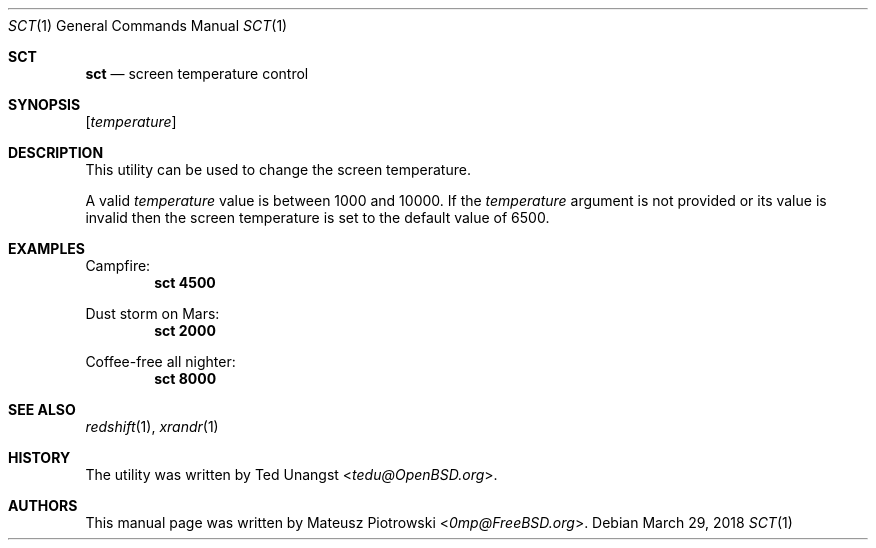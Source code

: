 .\" This is free and unencumbered software released into the public domain.
.\"
.\" Anyone is free to copy, modify, publish, use, compile, sell, or
.\" distribute this software, either in source code form or as a compiled
.\" binary, for any purpose, commercial or non-commercial, and by any
.\" means.
.\"
.\" In jurisdictions that recognize copyright laws, the author or authors
.\" of this software dedicate any and all copyright interest in the
.\" software to the public domain. We make this dedication for the benefit
.\" of the public at large and to the detriment of our heirs and
.\" successors. We intend this dedication to be an overt act of
.\" relinquishment in perpetuity of all present and future rights to this
.\" software under copyright law.
.\"
.\" THE SOFTWARE IS PROVIDED "AS IS", WITHOUT WARRANTY OF ANY KIND,
.\" EXPRESS OR IMPLIED, INCLUDING BUT NOT LIMITED TO THE WARRANTIES OF
.\" MERCHANTABILITY, FITNESS FOR A PARTICULAR PURPOSE AND NONINFRINGEMENT.
.\" IN NO EVENT SHALL THE AUTHORS BE LIABLE FOR ANY CLAIM, DAMAGES OR
.\" OTHER LIABILITY, WHETHER IN AN ACTION OF CONTRACT, TORT OR OTHERWISE,
.\" ARISING FROM, OUT OF OR IN CONNECTION WITH THE SOFTWARE OR THE USE OR
.\" OTHER DEALINGS IN THE SOFTWARE.
.\"
.\" For more information, please refer to <http://unlicense.org>
.\"
.Dd March 29, 2018
.Dt SCT 1
.Os
.Sh SCT
.Nm sct
.Nd "screen temperature control"
.Sh SYNOPSIS
.Nm
.Op Ar temperature
.Sh DESCRIPTION
This utility can be used to change the screen temperature.
.Pp
A valid
.Ar temperature
value is between 1000 and 10000.
If the
.Ar temperature
argument is not provided or its value is invalid
then the screen temperature is set to the default value of 6500.
.Sh EXAMPLES
Campfire:
.Dl sct 4500
.Pp
Dust storm on Mars:
.Dl sct 2000
.Pp
Coffee-free all nighter:
.Dl sct 8000
.Sh SEE ALSO
.Xr redshift 1 ,
.Xr xrandr 1
.Sh HISTORY
The
.Nm
utility was written by
.An Ted Unangst Aq Mt tedu@OpenBSD.org .
.Sh AUTHORS
This
manual page was written by
.An Mateusz Piotrowski Aq Mt 0mp@FreeBSD.org .
